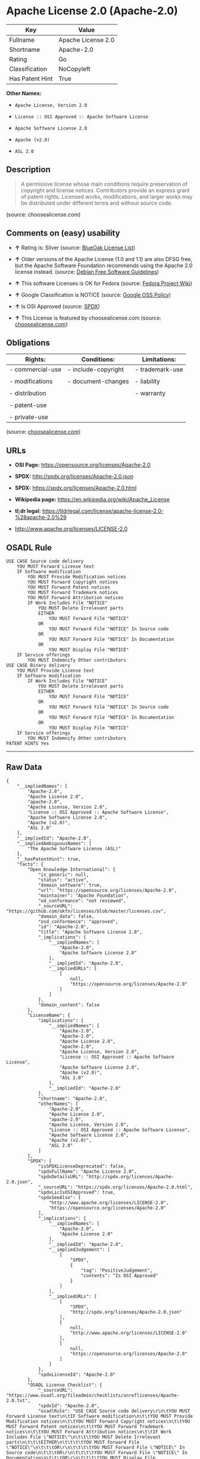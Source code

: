 * Apache License 2.0 (Apache-2.0)

| Key               | Value                |
|-------------------+----------------------|
| Fullname          | Apache License 2.0   |
| Shortname         | Apache-2.0           |
| Rating            | Go                   |
| Classification    | NoCopyleft           |
| Has Patent Hint   | True                 |

*Other Names:*

- =Apache License, Version 2.0=

- =License :: OSI Approved :: Apache Software License=

- =Apache Software License 2.0=

- =Apache (v2.0)=

- =ASL 2.0=

** Description

#+BEGIN_QUOTE
  A permissive license whose main conditions require preservation of
  copyright and license notices. Contributors provide an express grant
  of patent rights. Licensed works, modifications, and larger works may
  be distributed under different terms and without source code.
#+END_QUOTE

(source: choosealicense.com)

** Comments on (easy) usability

- *↑* Rating is: Silver (source:
  [[https://blueoakcouncil.org/list][BlueOak License List]])

- *↑* Older versions of the Apache License (1.0 and 1.1) are also DFSG
  free, but the Apache Software Foundation recommends using the Apache
  2.0 license instead. (source:
  [[https://wiki.debian.org/DFSGLicenses][Debian Free Software
  Guidelines]])

- *↑* This software Licenses is OK for Fedora (source:
  [[https://fedoraproject.org/wiki/Licensing:Main?rd=Licensing][Fedora
  Project Wiki]])

- *↑* Google Classification is NOTICE (source:
  [[https://opensource.google.com/docs/thirdparty/licenses/][Google OSS
  Policy]])

- *↑* Is OSI Approved (source:
  [[https://spdx.org/licenses/Apache-2.0.html][SPDX]])

- *↑* This License is featured by choosealicense.com (source:
  [[https://github.com/github/choosealicense.com/blob/gh-pages/_licenses/apache-2.0.txt][choosealicense.com]])

** Obligations

| Rights:            | Conditions:           | Limitations:      |
|--------------------+-----------------------+-------------------|
| - commercial-use   | - include-copyright   | - trademark-use   |
|                    |                       |                   |
| - modifications    | - document-changes    | - liability       |
|                    |                       |                   |
| - distribution     |                       | - warranty        |
|                    |                       |                   |
| - patent-use       |                       |                   |
|                    |                       |                   |
| - private-use      |                       |                   |
                                                                

(source:
[[https://github.com/github/choosealicense.com/blob/gh-pages/_licenses/apache-2.0.txt][choosealicense.com]])

** URLs

- *OSI Page:* https://opensource.org/licenses/Apache-2.0

- *SPDX:* http://spdx.org/licenses/Apache-2.0.json

- *SPDX:* https://spdx.org/licenses/Apache-2.0.html

- *Wikipedia page:* https://en.wikipedia.org/wiki/Apache_License

- *tl;dr legal:*
  https://tldrlegal.com/license/apache-license-2.0-%28apache-2.0%29

- http://www.apache.org/licenses/LICENSE-2.0

** OSADL Rule

#+BEGIN_EXAMPLE
    USE CASE Source code delivery
    	YOU MUST Forward License text
    	IF Software modification
    		YOU MUST Provide Modification notices
    		YOU MUST Forward Copyright notices
    		YOU MUST Forward Patent notices
    		YOU MUST Forward Trademark notices
    		YOU MUST Forward Attribution notices
    		IF Work Includes File "NOTICE"
    			YOU MUST Delete Irrelevant parts
    			EITHER
    				YOU MUST Forward File "NOTICE"
    			OR
    				YOU MUST Forward File "NOTICE" In Source code
    			OR
    				YOU MUST Forward File "NOTICE" In Documentation
    			OR
    				YOU MUST Display File "NOTICE"
    	IF Service offerings
    		YOU MUST Indemnify Other contributors
    USE CASE Binary delivery
    	YOU MUST Provide License text
    	IF Software modification
    		IF Work Includes File "NOTICE"
    			YOU MUST Delete Irrelevant parts
    			EITHER
    				YOU MUST Forward File "NOTICE"
    			OR
    				YOU MUST Forward File "NOTICE" In Source code
    			OR
    				YOU MUST Forward File "NOTICE" In Documentation
    			OR
    				YOU MUST Display File "NOTICE"
    	IF Service offerings
    		YOU MUST Indemnify Other contributors
    PATENT HINTS Yes
#+END_EXAMPLE

--------------

** Raw Data

#+BEGIN_EXAMPLE
    {
        "__impliedNames": [
            "Apache-2.0",
            "Apache License 2.0",
            "apache-2.0",
            "Apache License, Version 2.0",
            "License :: OSI Approved :: Apache Software License",
            "Apache Software License 2.0",
            "Apache (v2.0)",
            "ASL 2.0"
        ],
        "__impliedId": "Apache-2.0",
        "__impliedAmbiguousNames": [
            "The Apache Software License (ASL)"
        ],
        "__hasPatentHint": true,
        "facts": {
            "Open Knowledge International": {
                "is_generic": null,
                "status": "active",
                "domain_software": true,
                "url": "https://opensource.org/licenses/Apache-2.0",
                "maintainer": "Apache Foundation",
                "od_conformance": "not reviewed",
                "_sourceURL": "https://github.com/okfn/licenses/blob/master/licenses.csv",
                "domain_data": false,
                "osd_conformance": "approved",
                "id": "Apache-2.0",
                "title": "Apache Software License 2.0",
                "_implications": {
                    "__impliedNames": [
                        "Apache-2.0",
                        "Apache Software License 2.0"
                    ],
                    "__impliedId": "Apache-2.0",
                    "__impliedURLs": [
                        [
                            null,
                            "https://opensource.org/licenses/Apache-2.0"
                        ]
                    ]
                },
                "domain_content": false
            },
            "LicenseName": {
                "implications": {
                    "__impliedNames": [
                        "Apache-2.0",
                        "Apache-2.0",
                        "Apache License 2.0",
                        "apache-2.0",
                        "Apache License, Version 2.0",
                        "License :: OSI Approved :: Apache Software License",
                        "Apache Software License 2.0",
                        "Apache (v2.0)",
                        "ASL 2.0"
                    ],
                    "__impliedId": "Apache-2.0"
                },
                "shortname": "Apache-2.0",
                "otherNames": [
                    "Apache-2.0",
                    "Apache License 2.0",
                    "apache-2.0",
                    "Apache License, Version 2.0",
                    "License :: OSI Approved :: Apache Software License",
                    "Apache Software License 2.0",
                    "Apache (v2.0)",
                    "ASL 2.0"
                ]
            },
            "SPDX": {
                "isSPDXLicenseDeprecated": false,
                "spdxFullName": "Apache License 2.0",
                "spdxDetailsURL": "http://spdx.org/licenses/Apache-2.0.json",
                "_sourceURL": "https://spdx.org/licenses/Apache-2.0.html",
                "spdxLicIsOSIApproved": true,
                "spdxSeeAlso": [
                    "http://www.apache.org/licenses/LICENSE-2.0",
                    "https://opensource.org/licenses/Apache-2.0"
                ],
                "_implications": {
                    "__impliedNames": [
                        "Apache-2.0",
                        "Apache License 2.0"
                    ],
                    "__impliedId": "Apache-2.0",
                    "__impliedJudgement": [
                        [
                            "SPDX",
                            {
                                "tag": "PositiveJudgement",
                                "contents": "Is OSI Approved"
                            }
                        ]
                    ],
                    "__impliedURLs": [
                        [
                            "SPDX",
                            "http://spdx.org/licenses/Apache-2.0.json"
                        ],
                        [
                            null,
                            "http://www.apache.org/licenses/LICENSE-2.0"
                        ],
                        [
                            null,
                            "https://opensource.org/licenses/Apache-2.0"
                        ]
                    ]
                },
                "spdxLicenseId": "Apache-2.0"
            },
            "OSADL License Checklist": {
                "_sourceURL": "https://www.osadl.org/fileadmin/checklists/unreflicenses/Apache-2.0.txt",
                "spdxId": "Apache-2.0",
                "osadlRule": "USE CASE Source code delivery\r\n\tYOU MUST Forward License text\n\tIF Software modification\n\t\tYOU MUST Provide Modification notices\n\t\tYOU MUST Forward Copyright notices\n\t\tYOU MUST Forward Patent notices\n\t\tYOU MUST Forward Trademark notices\n\t\tYOU MUST Forward Attribution notices\n\t\tIF Work Includes File \"NOTICE\"\n\t\t\tYOU MUST Delete Irrelevant parts\n\t\t\tEITHER\n\t\t\t\tYOU MUST Forward File \"NOTICE\"\n\t\t\tOR\r\n\t\t\t\tYOU MUST Forward File \"NOTICE\" In Source code\n\t\t\tOR\r\n\t\t\t\tYOU MUST Forward File \"NOTICE\" In Documentation\n\t\t\tOR\r\n\t\t\t\tYOU MUST Display File \"NOTICE\"\n\tIF Service offerings\n\t\tYOU MUST Indemnify Other contributors\nUSE CASE Binary delivery\r\n\tYOU MUST Provide License text\n\tIF Software modification\n\t\tIF Work Includes File \"NOTICE\"\n\t\t\tYOU MUST Delete Irrelevant parts\n\t\t\tEITHER\n\t\t\t\tYOU MUST Forward File \"NOTICE\"\n\t\t\tOR\r\n\t\t\t\tYOU MUST Forward File \"NOTICE\" In Source code\n\t\t\tOR\r\n\t\t\t\tYOU MUST Forward File \"NOTICE\" In Documentation\n\t\t\tOR\r\n\t\t\t\tYOU MUST Display File \"NOTICE\"\n\tIF Service offerings\n\t\tYOU MUST Indemnify Other contributors\nPATENT HINTS Yes\n",
                "_implications": {
                    "__impliedNames": [
                        "Apache-2.0"
                    ],
                    "__hasPatentHint": true
                }
            },
            "Fedora Project Wiki": {
                "GPLv2 Compat?": "NO",
                "rating": "Good",
                "Upstream URL": "http://www.apache.org/licenses/LICENSE-2.0",
                "GPLv3 Compat?": "Yes",
                "Short Name": "ASL 2.0",
                "licenseType": "license",
                "_sourceURL": "https://fedoraproject.org/wiki/Licensing:Main?rd=Licensing",
                "Full Name": "Apache Software License 2.0",
                "FSF Free?": "Yes",
                "_implications": {
                    "__impliedNames": [
                        "Apache Software License 2.0"
                    ],
                    "__impliedJudgement": [
                        [
                            "Fedora Project Wiki",
                            {
                                "tag": "PositiveJudgement",
                                "contents": "This software Licenses is OK for Fedora"
                            }
                        ]
                    ]
                }
            },
            "OpenChainPolicyTemplate": {
                "isSaaSDeemed": "no",
                "licenseType": "permissive",
                "freedomOrDeath": "no",
                "typeCopyleft": "no",
                "_sourceURL": "https://github.com/OpenChain-Project/curriculum/raw/ddf1e879341adbd9b297cd67c5d5c16b2076540b/policy-template/Open%20Source%20Policy%20Template%20for%20OpenChain%20Specification%201.2.ods",
                "name": "Apache License 2.0",
                "commercialUse": true,
                "spdxId": "Apache-2.0",
                "_implications": {
                    "__impliedNames": [
                        "Apache-2.0"
                    ]
                }
            },
            "Debian Free Software Guidelines": {
                "LicenseName": "The Apache Software License (ASL)",
                "State": "DFSGCompatible",
                "_sourceURL": "https://wiki.debian.org/DFSGLicenses",
                "_implications": {
                    "__impliedNames": [
                        "Apache-2.0"
                    ],
                    "__impliedAmbiguousNames": [
                        "The Apache Software License (ASL)"
                    ],
                    "__impliedJudgement": [
                        [
                            "Debian Free Software Guidelines",
                            {
                                "tag": "PositiveJudgement",
                                "contents": "Older versions of the Apache License (1.0 and 1.1) are also DFSG free, but the Apache Software Foundation recommends using the Apache 2.0 license instead."
                            }
                        ]
                    ]
                },
                "Comment": "Older versions of the Apache License (1.0 and 1.1) are also DFSG free, but the Apache Software Foundation recommends using the Apache 2.0 license instead.",
                "LicenseId": "Apache-2.0"
            },
            "Override": {
                "oNonCommecrial": null,
                "implications": {
                    "__impliedNames": [
                        "Apache-2.0",
                        "Apache (v2.0)",
                        "Apache Software License 2.0",
                        "ASL 2.0"
                    ],
                    "__impliedId": "Apache-2.0"
                },
                "oName": "Apache-2.0",
                "oOtherLicenseIds": [
                    "Apache (v2.0)",
                    "Apache Software License 2.0",
                    "ASL 2.0"
                ],
                "oDescription": null,
                "oJudgement": null,
                "oRatingState": null
            },
            "BlueOak License List": {
                "BlueOakRating": "Silver",
                "url": "https://spdx.org/licenses/Apache-2.0.html",
                "isPermissive": true,
                "_sourceURL": "https://blueoakcouncil.org/list",
                "name": "Apache License 2.0",
                "id": "Apache-2.0",
                "_implications": {
                    "__impliedNames": [
                        "Apache-2.0"
                    ],
                    "__impliedJudgement": [
                        [
                            "BlueOak License List",
                            {
                                "tag": "PositiveJudgement",
                                "contents": "Rating is: Silver"
                            }
                        ]
                    ],
                    "__impliedCopyleft": [
                        [
                            "BlueOak License List",
                            "NoCopyleft"
                        ]
                    ],
                    "__calculatedCopyleft": "NoCopyleft",
                    "__impliedURLs": [
                        [
                            "SPDX",
                            "https://spdx.org/licenses/Apache-2.0.html"
                        ]
                    ]
                }
            },
            "OpenSourceInitiative": {
                "text": [
                    {
                        "url": "https://www.apache.org/licenses/LICENSE-2.0",
                        "title": "HTML",
                        "media_type": "text/html"
                    }
                ],
                "identifiers": [
                    {
                        "identifier": "Apache-2.0",
                        "scheme": "DEP5"
                    },
                    {
                        "identifier": "Apache-2.0",
                        "scheme": "SPDX"
                    },
                    {
                        "identifier": "License :: OSI Approved :: Apache Software License",
                        "scheme": "Trove"
                    }
                ],
                "superseded_by": null,
                "_sourceURL": "https://opensource.org/licenses/",
                "name": "Apache License, Version 2.0",
                "other_names": [],
                "keywords": [
                    "osi-approved",
                    "popular",
                    "permissive"
                ],
                "id": "Apache-2.0",
                "links": [
                    {
                        "note": "tl;dr legal",
                        "url": "https://tldrlegal.com/license/apache-license-2.0-%28apache-2.0%29"
                    },
                    {
                        "note": "Wikipedia page",
                        "url": "https://en.wikipedia.org/wiki/Apache_License"
                    },
                    {
                        "note": "OSI Page",
                        "url": "https://opensource.org/licenses/Apache-2.0"
                    }
                ],
                "_implications": {
                    "__impliedNames": [
                        "Apache-2.0",
                        "Apache License, Version 2.0",
                        "Apache-2.0",
                        "Apache-2.0",
                        "License :: OSI Approved :: Apache Software License"
                    ],
                    "__impliedURLs": [
                        [
                            "tl;dr legal",
                            "https://tldrlegal.com/license/apache-license-2.0-%28apache-2.0%29"
                        ],
                        [
                            "Wikipedia page",
                            "https://en.wikipedia.org/wiki/Apache_License"
                        ],
                        [
                            "OSI Page",
                            "https://opensource.org/licenses/Apache-2.0"
                        ]
                    ]
                }
            },
            "Wikipedia": {
                "Distribution": {
                    "value": "Permissive",
                    "description": "distribution of the code to third parties"
                },
                "Sublicensing": {
                    "value": "Permissive",
                    "description": "whether modified code may be licensed under a different license (for example a copyright) or must retain the same license under which it was provided"
                },
                "Linking": {
                    "value": "Permissive",
                    "description": "linking of the licensed code with code licensed under a different license (e.g. when the code is provided as a library)"
                },
                "Publication date": "2004",
                "_sourceURL": "https://en.wikipedia.org/wiki/Comparison_of_free_and_open-source_software_licenses",
                "Koordinaten": {
                    "name": "Apache License",
                    "version": "2.0",
                    "spdxId": "Apache-2.0"
                },
                "Patent grant": {
                    "value": "Yes",
                    "description": "protection of licensees from patent claims made by code contributors regarding their contribution, and protection of contributors from patent claims made by licensees"
                },
                "Trademark grant": {
                    "value": "No",
                    "description": "use of trademarks associated with the licensed code or its contributors by a licensee"
                },
                "_implications": {
                    "__impliedNames": [
                        "Apache-2.0",
                        "Apache License 2.0"
                    ]
                },
                "Private use": {
                    "value": "Yes",
                    "description": "whether modification to the code must be shared with the community or may be used privately (e.g. internal use by a corporation)"
                },
                "Modification": {
                    "value": "Permissive",
                    "description": "modification of the code by a licensee"
                }
            },
            "finos-osr/OSLC-handbook": {
                "terms": [
                    {
                        "termUseCases": [
                            "UB",
                            "MB",
                            "US",
                            "MS"
                        ],
                        "termSeeAlso": null,
                        "termDescription": "Provide copy of license",
                        "termComplianceNotes": "Does not specify format for providing copy of license",
                        "termType": "condition"
                    },
                    {
                        "termUseCases": [
                            "MB",
                            "MS"
                        ],
                        "termSeeAlso": null,
                        "termDescription": "Notice of modifications",
                        "termComplianceNotes": "Modified files must include \"prominent notices\" of the modifications",
                        "termType": "condition"
                    },
                    {
                        "termUseCases": [
                            "US",
                            "MS"
                        ],
                        "termSeeAlso": null,
                        "termDescription": "Retain all notices",
                        "termComplianceNotes": "Copyright notices and other notices do not have to be reproduced for binary distribution",
                        "termType": "condition"
                    },
                    {
                        "termUseCases": null,
                        "termSeeAlso": null,
                        "termDescription": "Any patent claims accusing the work by a licensee results in termination of all patent licenses to the licensee.",
                        "termComplianceNotes": null,
                        "termType": "termination"
                    }
                ],
                "_sourceURL": "https://github.com/finos-osr/OSLC-handbook/blob/master/src/Apache-2.0.yaml",
                "name": "Apache Software License 2.0",
                "nameFromFilename": "Apache-2.0",
                "notes": null,
                "_implications": {
                    "__impliedNames": [
                        "Apache Software License 2.0",
                        "Apache-2.0"
                    ]
                },
                "licenseId": [
                    "Apache-2.0"
                ]
            },
            "choosealicense.com": {
                "limitations": [
                    "trademark-use",
                    "liability",
                    "warranty"
                ],
                "_sourceURL": "https://github.com/github/choosealicense.com/blob/gh-pages/_licenses/apache-2.0.txt",
                "content": "---\ntitle: Apache License 2.0\nspdx-id: Apache-2.0\nredirect_from: /licenses/apache/\nfeatured: true\nhidden: false\n\ndescription: A permissive license whose main conditions require preservation of copyright and license notices. Contributors provide an express grant of patent rights. Licensed works, modifications, and larger works may be distributed under different terms and without source code.\n\nhow: Create a text file (typically named LICENSE or LICENSE.txt) in the root of your source code and copy the text of the license into the file.\n\nnote: The Apache Foundation recommends taking the additional step of adding a boilerplate notice to the header of each source file. You can find the notice at the very end of the license in the appendix.\n\nusing:\n  - Kubernetes: https://github.com/kubernetes/kubernetes/blob/master/LICENSE\n  - PDF.js: https://github.com/mozilla/pdf.js/blob/master/LICENSE\n  - Swift: https://github.com/apple/swift/blob/master/LICENSE.txt\n\npermissions:\n  - commercial-use\n  - modifications\n  - distribution\n  - patent-use\n  - private-use\n\nconditions:\n  - include-copyright\n  - document-changes\n\nlimitations:\n  - trademark-use\n  - liability\n  - warranty\n\n---\n\n                                 Apache License\n                           Version 2.0, January 2004\n                        http://www.apache.org/licenses/\n\n   TERMS AND CONDITIONS FOR USE, REPRODUCTION, AND DISTRIBUTION\n\n   1. Definitions.\n\n      \"License\" shall mean the terms and conditions for use, reproduction,\n      and distribution as defined by Sections 1 through 9 of this document.\n\n      \"Licensor\" shall mean the copyright owner or entity authorized by\n      the copyright owner that is granting the License.\n\n      \"Legal Entity\" shall mean the union of the acting entity and all\n      other entities that control, are controlled by, or are under common\n      control with that entity. For the purposes of this definition,\n      \"control\" means (i) the power, direct or indirect, to cause the\n      direction or management of such entity, whether by contract or\n      otherwise, or (ii) ownership of fifty percent (50%) or more of the\n      outstanding shares, or (iii) beneficial ownership of such entity.\n\n      \"You\" (or \"Your\") shall mean an individual or Legal Entity\n      exercising permissions granted by this License.\n\n      \"Source\" form shall mean the preferred form for making modifications,\n      including but not limited to software source code, documentation\n      source, and configuration files.\n\n      \"Object\" form shall mean any form resulting from mechanical\n      transformation or translation of a Source form, including but\n      not limited to compiled object code, generated documentation,\n      and conversions to other media types.\n\n      \"Work\" shall mean the work of authorship, whether in Source or\n      Object form, made available under the License, as indicated by a\n      copyright notice that is included in or attached to the work\n      (an example is provided in the Appendix below).\n\n      \"Derivative Works\" shall mean any work, whether in Source or Object\n      form, that is based on (or derived from) the Work and for which the\n      editorial revisions, annotations, elaborations, or other modifications\n      represent, as a whole, an original work of authorship. For the purposes\n      of this License, Derivative Works shall not include works that remain\n      separable from, or merely link (or bind by name) to the interfaces of,\n      the Work and Derivative Works thereof.\n\n      \"Contribution\" shall mean any work of authorship, including\n      the original version of the Work and any modifications or additions\n      to that Work or Derivative Works thereof, that is intentionally\n      submitted to Licensor for inclusion in the Work by the copyright owner\n      or by an individual or Legal Entity authorized to submit on behalf of\n      the copyright owner. For the purposes of this definition, \"submitted\"\n      means any form of electronic, verbal, or written communication sent\n      to the Licensor or its representatives, including but not limited to\n      communication on electronic mailing lists, source code control systems,\n      and issue tracking systems that are managed by, or on behalf of, the\n      Licensor for the purpose of discussing and improving the Work, but\n      excluding communication that is conspicuously marked or otherwise\n      designated in writing by the copyright owner as \"Not a Contribution.\"\n\n      \"Contributor\" shall mean Licensor and any individual or Legal Entity\n      on behalf of whom a Contribution has been received by Licensor and\n      subsequently incorporated within the Work.\n\n   2. Grant of Copyright License. Subject to the terms and conditions of\n      this License, each Contributor hereby grants to You a perpetual,\n      worldwide, non-exclusive, no-charge, royalty-free, irrevocable\n      copyright license to reproduce, prepare Derivative Works of,\n      publicly display, publicly perform, sublicense, and distribute the\n      Work and such Derivative Works in Source or Object form.\n\n   3. Grant of Patent License. Subject to the terms and conditions of\n      this License, each Contributor hereby grants to You a perpetual,\n      worldwide, non-exclusive, no-charge, royalty-free, irrevocable\n      (except as stated in this section) patent license to make, have made,\n      use, offer to sell, sell, import, and otherwise transfer the Work,\n      where such license applies only to those patent claims licensable\n      by such Contributor that are necessarily infringed by their\n      Contribution(s) alone or by combination of their Contribution(s)\n      with the Work to which such Contribution(s) was submitted. If You\n      institute patent litigation against any entity (including a\n      cross-claim or counterclaim in a lawsuit) alleging that the Work\n      or a Contribution incorporated within the Work constitutes direct\n      or contributory patent infringement, then any patent licenses\n      granted to You under this License for that Work shall terminate\n      as of the date such litigation is filed.\n\n   4. Redistribution. You may reproduce and distribute copies of the\n      Work or Derivative Works thereof in any medium, with or without\n      modifications, and in Source or Object form, provided that You\n      meet the following conditions:\n\n      (a) You must give any other recipients of the Work or\n          Derivative Works a copy of this License; and\n\n      (b) You must cause any modified files to carry prominent notices\n          stating that You changed the files; and\n\n      (c) You must retain, in the Source form of any Derivative Works\n          that You distribute, all copyright, patent, trademark, and\n          attribution notices from the Source form of the Work,\n          excluding those notices that do not pertain to any part of\n          the Derivative Works; and\n\n      (d) If the Work includes a \"NOTICE\" text file as part of its\n          distribution, then any Derivative Works that You distribute must\n          include a readable copy of the attribution notices contained\n          within such NOTICE file, excluding those notices that do not\n          pertain to any part of the Derivative Works, in at least one\n          of the following places: within a NOTICE text file distributed\n          as part of the Derivative Works; within the Source form or\n          documentation, if provided along with the Derivative Works; or,\n          within a display generated by the Derivative Works, if and\n          wherever such third-party notices normally appear. The contents\n          of the NOTICE file are for informational purposes only and\n          do not modify the License. You may add Your own attribution\n          notices within Derivative Works that You distribute, alongside\n          or as an addendum to the NOTICE text from the Work, provided\n          that such additional attribution notices cannot be construed\n          as modifying the License.\n\n      You may add Your own copyright statement to Your modifications and\n      may provide additional or different license terms and conditions\n      for use, reproduction, or distribution of Your modifications, or\n      for any such Derivative Works as a whole, provided Your use,\n      reproduction, and distribution of the Work otherwise complies with\n      the conditions stated in this License.\n\n   5. Submission of Contributions. Unless You explicitly state otherwise,\n      any Contribution intentionally submitted for inclusion in the Work\n      by You to the Licensor shall be under the terms and conditions of\n      this License, without any additional terms or conditions.\n      Notwithstanding the above, nothing herein shall supersede or modify\n      the terms of any separate license agreement you may have executed\n      with Licensor regarding such Contributions.\n\n   6. Trademarks. This License does not grant permission to use the trade\n      names, trademarks, service marks, or product names of the Licensor,\n      except as required for reasonable and customary use in describing the\n      origin of the Work and reproducing the content of the NOTICE file.\n\n   7. Disclaimer of Warranty. Unless required by applicable law or\n      agreed to in writing, Licensor provides the Work (and each\n      Contributor provides its Contributions) on an \"AS IS\" BASIS,\n      WITHOUT WARRANTIES OR CONDITIONS OF ANY KIND, either express or\n      implied, including, without limitation, any warranties or conditions\n      of TITLE, NON-INFRINGEMENT, MERCHANTABILITY, or FITNESS FOR A\n      PARTICULAR PURPOSE. You are solely responsible for determining the\n      appropriateness of using or redistributing the Work and assume any\n      risks associated with Your exercise of permissions under this License.\n\n   8. Limitation of Liability. In no event and under no legal theory,\n      whether in tort (including negligence), contract, or otherwise,\n      unless required by applicable law (such as deliberate and grossly\n      negligent acts) or agreed to in writing, shall any Contributor be\n      liable to You for damages, including any direct, indirect, special,\n      incidental, or consequential damages of any character arising as a\n      result of this License or out of the use or inability to use the\n      Work (including but not limited to damages for loss of goodwill,\n      work stoppage, computer failure or malfunction, or any and all\n      other commercial damages or losses), even if such Contributor\n      has been advised of the possibility of such damages.\n\n   9. Accepting Warranty or Additional Liability. While redistributing\n      the Work or Derivative Works thereof, You may choose to offer,\n      and charge a fee for, acceptance of support, warranty, indemnity,\n      or other liability obligations and/or rights consistent with this\n      License. However, in accepting such obligations, You may act only\n      on Your own behalf and on Your sole responsibility, not on behalf\n      of any other Contributor, and only if You agree to indemnify,\n      defend, and hold each Contributor harmless for any liability\n      incurred by, or claims asserted against, such Contributor by reason\n      of your accepting any such warranty or additional liability.\n\n   END OF TERMS AND CONDITIONS\n\n   APPENDIX: How to apply the Apache License to your work.\n\n      To apply the Apache License to your work, attach the following\n      boilerplate notice, with the fields enclosed by brackets \"[]\"\n      replaced with your own identifying information. (Don't include\n      the brackets!)  The text should be enclosed in the appropriate\n      comment syntax for the file format. We also recommend that a\n      file or class name and description of purpose be included on the\n      same \"printed page\" as the copyright notice for easier\n      identification within third-party archives.\n\n   Copyright [yyyy] [name of copyright owner]\n\n   Licensed under the Apache License, Version 2.0 (the \"License\");\n   you may not use this file except in compliance with the License.\n   You may obtain a copy of the License at\n\n       http://www.apache.org/licenses/LICENSE-2.0\n\n   Unless required by applicable law or agreed to in writing, software\n   distributed under the License is distributed on an \"AS IS\" BASIS,\n   WITHOUT WARRANTIES OR CONDITIONS OF ANY KIND, either express or implied.\n   See the License for the specific language governing permissions and\n   limitations under the License.\n",
                "name": "apache-2.0",
                "hidden": "false",
                "spdxId": "Apache-2.0",
                "conditions": [
                    "include-copyright",
                    "document-changes"
                ],
                "permissions": [
                    "commercial-use",
                    "modifications",
                    "distribution",
                    "patent-use",
                    "private-use"
                ],
                "featured": "true",
                "nickname": null,
                "how": "Create a text file (typically named LICENSE or LICENSE.txt) in the root of your source code and copy the text of the license into the file.",
                "title": "Apache License 2.0",
                "_implications": {
                    "__impliedNames": [
                        "apache-2.0",
                        "Apache-2.0"
                    ],
                    "__impliedJudgement": [
                        [
                            "choosealicense.com",
                            {
                                "tag": "PositiveJudgement",
                                "contents": " This License is featured by choosealicense.com"
                            }
                        ]
                    ],
                    "__obligations": {
                        "limitations": [
                            {
                                "tag": "ImpliedLimitation",
                                "contents": "trademark-use"
                            },
                            {
                                "tag": "ImpliedLimitation",
                                "contents": "liability"
                            },
                            {
                                "tag": "ImpliedLimitation",
                                "contents": "warranty"
                            }
                        ],
                        "rights": [
                            {
                                "tag": "ImpliedRight",
                                "contents": "commercial-use"
                            },
                            {
                                "tag": "ImpliedRight",
                                "contents": "modifications"
                            },
                            {
                                "tag": "ImpliedRight",
                                "contents": "distribution"
                            },
                            {
                                "tag": "ImpliedRight",
                                "contents": "patent-use"
                            },
                            {
                                "tag": "ImpliedRight",
                                "contents": "private-use"
                            }
                        ],
                        "conditions": [
                            {
                                "tag": "ImpliedCondition",
                                "contents": "include-copyright"
                            },
                            {
                                "tag": "ImpliedCondition",
                                "contents": "document-changes"
                            }
                        ]
                    }
                },
                "description": "A permissive license whose main conditions require preservation of copyright and license notices. Contributors provide an express grant of patent rights. Licensed works, modifications, and larger works may be distributed under different terms and without source code."
            },
            "Google OSS Policy": {
                "rating": "NOTICE",
                "_sourceURL": "https://opensource.google.com/docs/thirdparty/licenses/",
                "id": "Apache-2.0",
                "_implications": {
                    "__impliedNames": [
                        "Apache-2.0"
                    ],
                    "__impliedJudgement": [
                        [
                            "Google OSS Policy",
                            {
                                "tag": "PositiveJudgement",
                                "contents": "Google Classification is NOTICE"
                            }
                        ]
                    ],
                    "__impliedCopyleft": [
                        [
                            "Google OSS Policy",
                            "NoCopyleft"
                        ]
                    ],
                    "__calculatedCopyleft": "NoCopyleft"
                }
            }
        },
        "__impliedJudgement": [
            [
                "BlueOak License List",
                {
                    "tag": "PositiveJudgement",
                    "contents": "Rating is: Silver"
                }
            ],
            [
                "Debian Free Software Guidelines",
                {
                    "tag": "PositiveJudgement",
                    "contents": "Older versions of the Apache License (1.0 and 1.1) are also DFSG free, but the Apache Software Foundation recommends using the Apache 2.0 license instead."
                }
            ],
            [
                "Fedora Project Wiki",
                {
                    "tag": "PositiveJudgement",
                    "contents": "This software Licenses is OK for Fedora"
                }
            ],
            [
                "Google OSS Policy",
                {
                    "tag": "PositiveJudgement",
                    "contents": "Google Classification is NOTICE"
                }
            ],
            [
                "SPDX",
                {
                    "tag": "PositiveJudgement",
                    "contents": "Is OSI Approved"
                }
            ],
            [
                "choosealicense.com",
                {
                    "tag": "PositiveJudgement",
                    "contents": " This License is featured by choosealicense.com"
                }
            ]
        ],
        "__impliedCopyleft": [
            [
                "BlueOak License List",
                "NoCopyleft"
            ],
            [
                "Google OSS Policy",
                "NoCopyleft"
            ]
        ],
        "__calculatedCopyleft": "NoCopyleft",
        "__obligations": {
            "limitations": [
                {
                    "tag": "ImpliedLimitation",
                    "contents": "trademark-use"
                },
                {
                    "tag": "ImpliedLimitation",
                    "contents": "liability"
                },
                {
                    "tag": "ImpliedLimitation",
                    "contents": "warranty"
                }
            ],
            "rights": [
                {
                    "tag": "ImpliedRight",
                    "contents": "commercial-use"
                },
                {
                    "tag": "ImpliedRight",
                    "contents": "modifications"
                },
                {
                    "tag": "ImpliedRight",
                    "contents": "distribution"
                },
                {
                    "tag": "ImpliedRight",
                    "contents": "patent-use"
                },
                {
                    "tag": "ImpliedRight",
                    "contents": "private-use"
                }
            ],
            "conditions": [
                {
                    "tag": "ImpliedCondition",
                    "contents": "include-copyright"
                },
                {
                    "tag": "ImpliedCondition",
                    "contents": "document-changes"
                }
            ]
        },
        "__impliedURLs": [
            [
                "SPDX",
                "http://spdx.org/licenses/Apache-2.0.json"
            ],
            [
                null,
                "http://www.apache.org/licenses/LICENSE-2.0"
            ],
            [
                null,
                "https://opensource.org/licenses/Apache-2.0"
            ],
            [
                "SPDX",
                "https://spdx.org/licenses/Apache-2.0.html"
            ],
            [
                "tl;dr legal",
                "https://tldrlegal.com/license/apache-license-2.0-%28apache-2.0%29"
            ],
            [
                "Wikipedia page",
                "https://en.wikipedia.org/wiki/Apache_License"
            ],
            [
                "OSI Page",
                "https://opensource.org/licenses/Apache-2.0"
            ]
        ]
    }
#+END_EXAMPLE